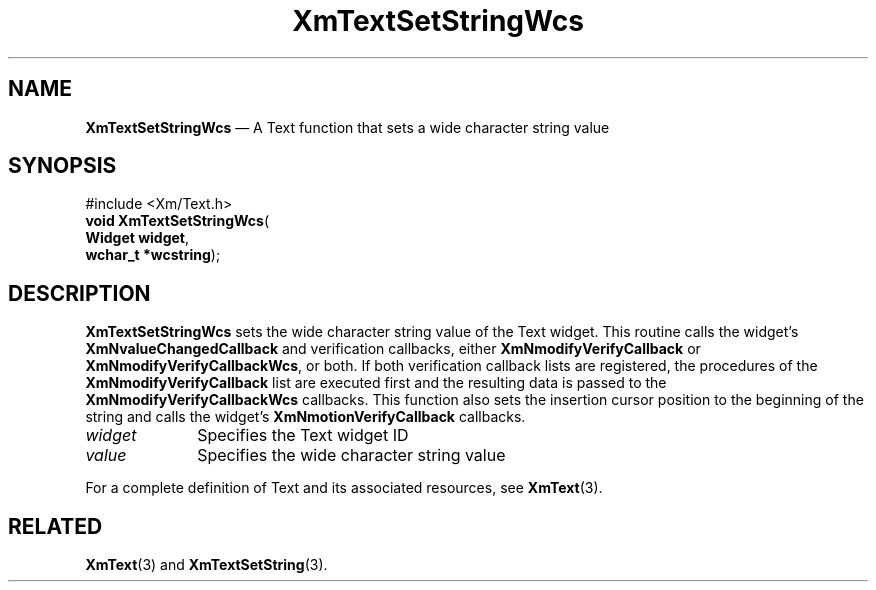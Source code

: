 '\" t
...\" TxtSetSD.sgm /main/8 1996/09/08 21:20:24 rws $
.de P!
.fl
\!!1 setgray
.fl
\\&.\"
.fl
\!!0 setgray
.fl			\" force out current output buffer
\!!save /psv exch def currentpoint translate 0 0 moveto
\!!/showpage{}def
.fl			\" prolog
.sy sed -e 's/^/!/' \\$1\" bring in postscript file
\!!psv restore
.
.de pF
.ie     \\*(f1 .ds f1 \\n(.f
.el .ie \\*(f2 .ds f2 \\n(.f
.el .ie \\*(f3 .ds f3 \\n(.f
.el .ie \\*(f4 .ds f4 \\n(.f
.el .tm ? font overflow
.ft \\$1
..
.de fP
.ie     !\\*(f4 \{\
.	ft \\*(f4
.	ds f4\"
'	br \}
.el .ie !\\*(f3 \{\
.	ft \\*(f3
.	ds f3\"
'	br \}
.el .ie !\\*(f2 \{\
.	ft \\*(f2
.	ds f2\"
'	br \}
.el .ie !\\*(f1 \{\
.	ft \\*(f1
.	ds f1\"
'	br \}
.el .tm ? font underflow
..
.ds f1\"
.ds f2\"
.ds f3\"
.ds f4\"
.ta 8n 16n 24n 32n 40n 48n 56n 64n 72n 
.TH "XmTextSetStringWcs" "library call"
.SH "NAME"
\fBXmTextSetStringWcs\fP \(em A Text function that sets a wide character
string value
.iX "XmTextSetStringWcs"
.iX "Text functions" "XmTextSetStringWcs"
.SH "SYNOPSIS"
.PP
.nf
#include <Xm/Text\&.h>
\fBvoid \fBXmTextSetStringWcs\fP\fR(
\fBWidget \fBwidget\fR\fR,
\fBwchar_t *\fBwcstring\fR\fR);
.fi
.SH "DESCRIPTION"
.PP
\fBXmTextSetStringWcs\fP sets the wide character string value
of the Text widget\&. This routine calls the widget\&'s
\fBXmNvalueChangedCallback\fP and verification callbacks, either
\fBXmNmodifyVerifyCallback\fP or \fBXmNmodifyVerifyCallbackWcs\fP,
or both\&. If both verification callback lists are registered, the
procedures of the \fBXmNmodifyVerifyCallback\fP list are executed
first and the resulting data is passed to the
\fBXmNmodifyVerifyCallbackWcs\fP callbacks\&. This function also sets the
insertion cursor position to the beginning of the string and
calls the widget\&'s \fBXmNmotionVerifyCallback\fP callbacks\&.
.IP "\fIwidget\fP" 10
Specifies the Text widget ID
.IP "\fIvalue\fP" 10
Specifies the wide character string value
.PP
For a complete definition of Text and its associated resources, see
\fBXmText\fP(3)\&.
.SH "RELATED"
.PP
\fBXmText\fP(3) and
\fBXmTextSetString\fP(3)\&.
...\" created by instant / docbook-to-man, Sun 22 Dec 1996, 20:36
